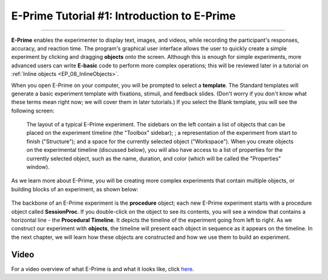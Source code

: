 .. _EP_01_Introduction:

============================================
E-Prime Tutorial #1: Introduction to E-Prime
============================================

-------------

**E-Prime** enables the experimenter to display text, images, and videos, while recording the participant's responses, accuracy, and reaction time. The program's graphical user interface allows the user to quickly create a simple experiment by clicking and dragging **objects** onto the screen. Although this is enough for simple experiments, more advanced users can write **E-basic** code to perform more complex operations; this will be reviewed later in a tutorial on :ref:`Inline objects <EP_08_InlineObjects>`.

When you open E-Prime on your computer, you will be prompted to select a **template**. The Standard templates will generate a basic experiment template with fixations, stimuli, and feedback slides. (Don't worry if you don't know what these terms mean right now; we will cover them in later tutorials.) If you select the Blank template, you will see the following screen:

.. There are several other stimulus presentation programs, such as `PsychoPy <https://www.psychopy.org/>`__ and `Presentation <https://www.neurobs.com/menu_presentation/menu_features/features_overview>`__. E-Prime is commercial software and costs around $1,000 for a single license; PsychoPy is free and has many of the same features, but may be more difficult to learn for students new to programming.

.. figure:: 01_Blank_Experiment.png

  The layout of a typical E-Prime experiment. The sidebars on the left contain a list of objects that can be placed on the experiment timeline (the "Toolbox" sidebar); ; a representation of the experiment from start to finish ("Structure"); and a space for the currently selected object ("Workspace"). When you create objects on the experimental timeline (discussed below), you will also have access to a list of properties for the currently selected object, such as the name, duration, and color (which will be called the "Properties" window). 

As we learn more about E-Prime, you will be creating more complex experiments that contain multiple objects, or building blocks of an experiment, as shown below:


.. figure:: 01_EPrime_Layout.png

  
  
The backbone of an E-Prime experiment is the **procedure** object; each new E-Prime experiment starts with a procedure object called **SessionProc**. If you double-click on the object to see its contents, you will see a window that contains a horizontal line - the **Procedural Timeline**. It depicts the timeline of the experiment going from left to right. As we construct our experiment with **objects**, the timeline will present each object in sequence as it appears on the timeline. In the next chapter, we will learn how these objects are constructed and how we use them to build an experiment.
  
  
Video
*****

For a video overview of what E-Prime is and what it looks like, click `here <https://www.youtube.com/watch?v=t3hZHveUVE8&list=PLIQIswOrUH68zDYePgAy9_6pdErSbsegM>`__.
